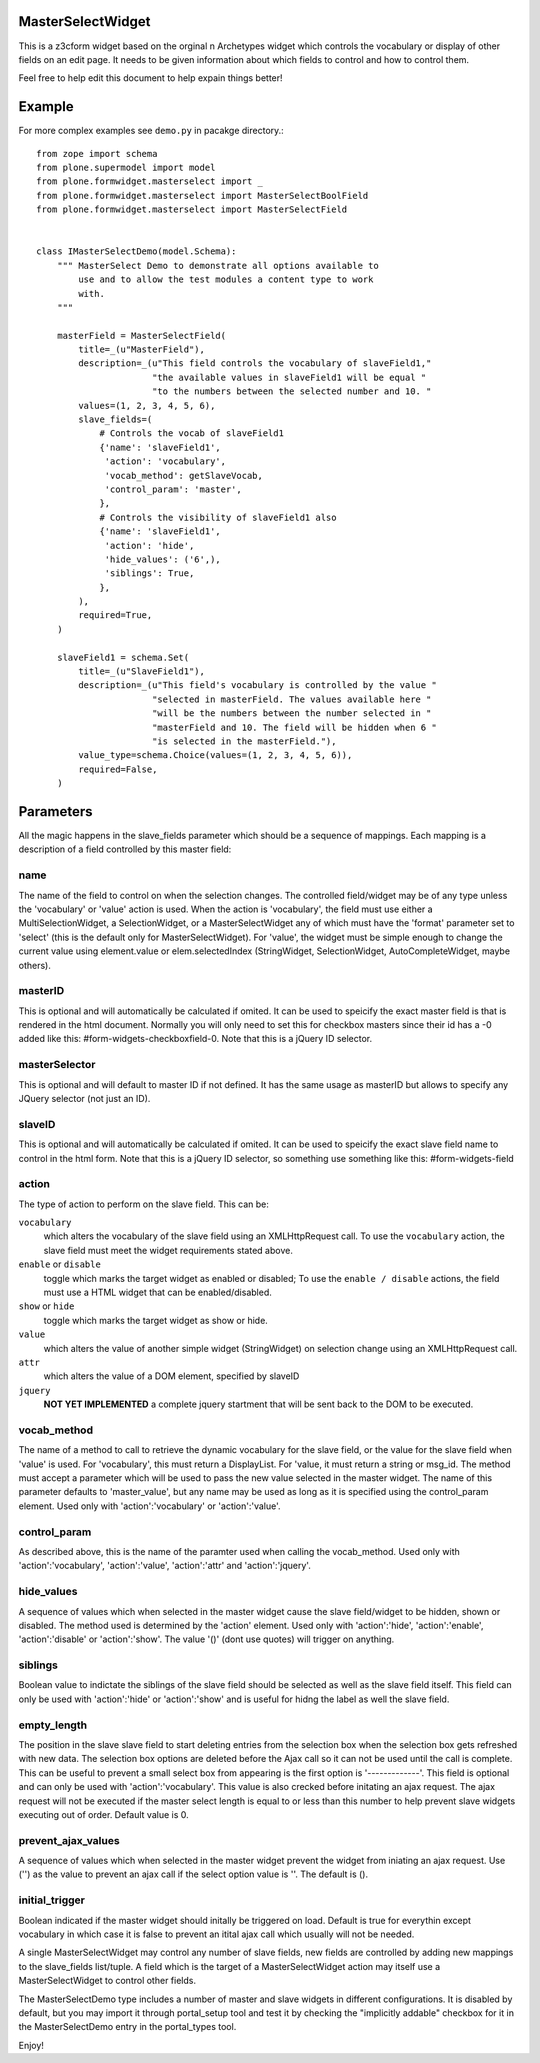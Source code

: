 .. image:: https://travis-ci.org/collective/plone.formwidget.masterselect.svg
    :target: https://travis-ci.org/collective/plone.formwidget.masterselect

.. image:: https://coveralls.io/repos/collective/plone.formwidget.masterselect/badge.png
    :target: https://coveralls.io/r/collective/plone.formwidget.masterselect

MasterSelectWidget
==================

This is a z3cform widget based on the orginal n Archetypes widget which
controls the vocabulary or display of other fields on an edit page. It
needs to be given information about which fields to control and how to control
them.

Feel free to help edit this document to help expain things better!


Example
=======

For more complex examples see ``demo.py`` in pacakge directory.::

    from zope import schema
    from plone.supermodel import model
    from plone.formwidget.masterselect import _
    from plone.formwidget.masterselect import MasterSelectBoolField
    from plone.formwidget.masterselect import MasterSelectField


    class IMasterSelectDemo(model.Schema):
        """ MasterSelect Demo to demonstrate all options available to
            use and to allow the test modules a content type to work
            with.
        """

        masterField = MasterSelectField(
            title=_(u"MasterField"),
            description=_(u"This field controls the vocabulary of slaveField1,"
                          "the available values in slaveField1 will be equal "
                          "to the numbers between the selected number and 10. "
            values=(1, 2, 3, 4, 5, 6),
            slave_fields=(
                # Controls the vocab of slaveField1
                {'name': 'slaveField1',
                 'action': 'vocabulary',
                 'vocab_method': getSlaveVocab,
                 'control_param': 'master',
                },
                # Controls the visibility of slaveField1 also
                {'name': 'slaveField1',
                 'action': 'hide',
                 'hide_values': ('6',),
                 'siblings': True,
                },
            ),
            required=True,
        )

        slaveField1 = schema.Set(
            title=_(u"SlaveField1"),
            description=_(u"This field's vocabulary is controlled by the value "
                          "selected in masterField. The values available here "
                          "will be the numbers between the number selected in "
                          "masterField and 10. The field will be hidden when 6 "
                          "is selected in the masterField."),
            value_type=schema.Choice(values=(1, 2, 3, 4, 5, 6)),
            required=False,
        )


Parameters
==========

All the magic happens in the slave_fields parameter which should be a
sequence of mappings. Each mapping is a description of a field controlled
by this master field:


name
----

The name of the field to control on when the selection changes. The
controlled field/widget may be of any type unless the 'vocabulary' or
'value' action is used. When the action is 'vocabulary', the field must
use either a MultiSelectionWidget, a SelectionWidget, or a
MasterSelectWidget any of which must have the 'format' parameter set
to 'select' (this is the default only for MasterSelectWidget). For
'value', the widget must be simple enough to change the current value
using element.value or elem.selectedIndex (StringWidget, SelectionWidget,
AutoCompleteWidget, maybe others).


masterID
--------

This is optional and will automatically be calculated if omited.  It can
be used to speicify the exact master field is that is rendered in the html
document.  Normally you will only need to set this for checkbox masters
since their id has a -0 added like this: #form-widgets-checkboxfield-0.
Note that this is a jQuery ID selector.

masterSelector
--------------

This is optional and will default to master ID if not defined.
It has the same usage as masterID but allows to specify any JQuery selector (not
just an ID).

slaveID
-------

This is optional and will automatically be calculated if omited.  It can
be used to speicify the exact slave field name to control in the html form.
Note that this is a jQuery ID selector, so something use something
like this: #form-widgets-field


action
------

The type of action to perform on the slave field.  This can be:

``vocabulary``
    which alters the vocabulary of the slave field using an
    XMLHttpRequest call. To use the ``vocabulary`` action, the slave
    field must meet the widget requirements stated above.

``enable`` or ``disable``
    toggle which marks the target widget as enabled or disabled; To use the
    ``enable / disable`` actions, the field must use a HTML widget that can be
    enabled/disabled.

``show`` or ``hide``
    toggle which marks the target widget as show or hide.

``value``
    which alters the value of another simple widget (StringWidget) on
    selection change using an XMLHttpRequest call.

``attr``
    which alters the value of a DOM element, specified by slaveID

``jquery``
    **NOT YET IMPLEMENTED**
    a complete jquery startment that will be sent back to the DOM to be
    executed.


vocab_method
------------

The name of a method to call to retrieve the dynamic vocabulary for
the slave field, or the value for the slave field when 'value' is used.
For 'vocabulary', this must return a DisplayList. For 'value, it must
return a string or msg_id.  The method must accept a parameter which
will be used to pass the new value selected in the master widget. The
name of this parameter defaults to 'master_value', but any name may be
used as long as it is specified using the control_param element. Used
only with 'action':'vocabulary' or 'action':'value'.

control_param
-------------

As described above, this is the name of the paramter used when
calling the vocab_method. Used only with 'action':'vocabulary',
'action':'value', 'action':'attr' and 'action':'jquery'.

hide_values
-----------

A sequence of values which when selected in the master widget cause
the slave field/widget to be hidden, shown or disabled. The method
used is determined by the 'action' element. Used only with
'action':'hide', 'action':'enable', 'action':'disable' or
'action':'show'. The value '()' (dont use quotes) will trigger on
anything.

siblings
--------

Boolean value to indictate the siblings of the slave field should be
selected as well as the slave field itself.  This field can only be used
with 'action':'hide' or 'action':'show' and is useful for hidng the label
as well the slave field.

empty_length
------------

The position in the slave slave field to start deleting entries from the
selection box when the selection box gets refreshed with new data.  The
selection box options are deleted before the Ajax call so it can not be
used until the call is complete.  This can be useful to prevent a small
select box from appearing is the first option is '-------------'. This
field is optional and can only be used with 'action':'vocabulary'.
This value is also crecked before initating an ajax request.  The ajax
request will not be executed if the master select length is equal to or less
than this number to help prevent slave widgets executing out of order.
Default value is 0.

prevent_ajax_values
-------------------

A sequence of values which when selected in the master widget prevent the
widget from iniating an ajax request. Use ('') as the value to prevent an
ajax call if the select option value is ''.  The default is ().

initial_trigger
---------------

Boolean indicated if the master widget should initally be triggered on
load.  Default is true for everythin except vocabulary in which case it is
false to prevent an itital ajax call which usually will not be needed.

A single MasterSelectWidget may control any number of slave fields, new
fields are controlled by adding new mappings to the slave_fields list/tuple.
A field which is the target of a MasterSelectWidget action may itself use
a MasterSelectWidget to control other fields.

The MasterSelectDemo type includes a number of master and slave widgets in
different configurations. It is disabled by default, but you may import it
through portal_setup tool and test it by checking the "implicitly addable"
checkbox for it in the MasterSelectDemo entry in the portal_types tool.

Enjoy!
